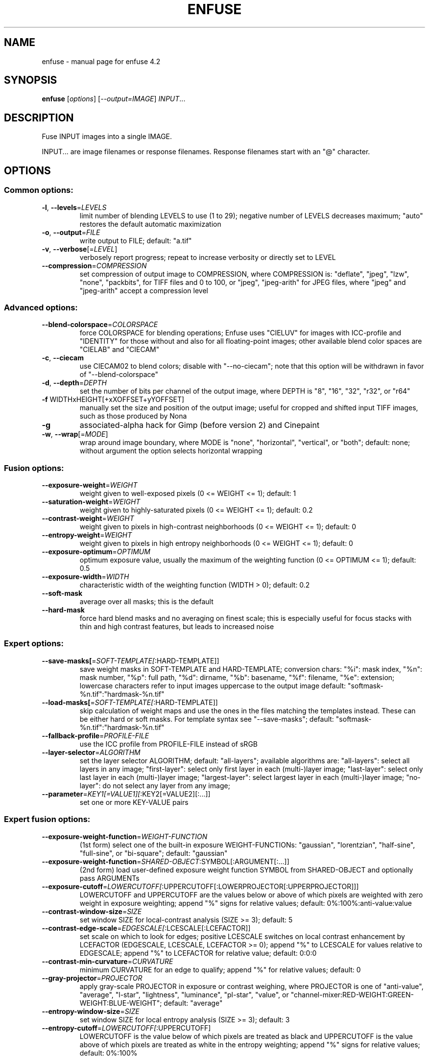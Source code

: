 .\" DO NOT MODIFY THIS FILE!  It was generated by help2man 1.46.4.
.TH ENFUSE "1" "March 2016" "enfuse 4.2" "User Commands"
.SH NAME
enfuse \- manual page for enfuse 4.2
.SH SYNOPSIS
.B enfuse
[\fI\,options\/\fR] [\fI\,--output=IMAGE\/\fR] \fI\,INPUT\/\fR...
.SH DESCRIPTION
Fuse INPUT images into a single IMAGE.
.PP
INPUT... are image filenames or response filenames.  Response
filenames start with an "@" character.
.SH OPTIONS
.SS "Common options:"
.TP
\fB\-l\fR, \fB\-\-levels\fR=\fI\,LEVELS\/\fR
limit number of blending LEVELS to use (1 to 29);
negative number of LEVELS decreases maximum;
"auto" restores the default automatic maximization
.TP
\fB\-o\fR, \fB\-\-output\fR=\fI\,FILE\/\fR
write output to FILE; default: "a.tif"
.TP
\fB\-v\fR, \fB\-\-verbose\fR[=\fI\,LEVEL\/\fR]
verbosely report progress; repeat to
increase verbosity or directly set to LEVEL
.TP
\fB\-\-compression\fR=\fI\,COMPRESSION\/\fR
set compression of output image to COMPRESSION,
where COMPRESSION is:
"deflate", "jpeg", "lzw", "none", "packbits", for TIFF files and
0 to 100, or "jpeg", "jpeg\-arith" for JPEG files,
where "jpeg" and "jpeg\-arith" accept a compression level
.SS "Advanced options:"
.TP
\fB\-\-blend\-colorspace\fR=\fI\,COLORSPACE\/\fR
force COLORSPACE for blending operations; Enfuse uses
"CIELUV" for images with ICC\-profile and "IDENTITY" for
those without and also for all floating\-point images;
other available blend color spaces are "CIELAB" and
"CIECAM"
.TP
\fB\-c\fR, \fB\-\-ciecam\fR
use CIECAM02 to blend colors; disable with "\-\-no\-ciecam";
note that this option will be withdrawn in favor of
"\-\-blend\-colorspace"
.TP
\fB\-d\fR, \fB\-\-depth\fR=\fI\,DEPTH\/\fR
set the number of bits per channel of the output
image, where DEPTH is "8", "16", "32", "r32", or "r64"
.TP
\fB\-f\fR WIDTHxHEIGHT[+xXOFFSET+yYOFFSET]
manually set the size and position of the output
image; useful for cropped and shifted input
TIFF images, such as those produced by Nona
.TP
\fB\-g\fR
associated\-alpha hack for Gimp (before version 2)
and Cinepaint
.TP
\fB\-w\fR, \fB\-\-wrap\fR[=\fI\,MODE\/\fR]
wrap around image boundary, where MODE is "none",
"horizontal", "vertical", or "both"; default: none;
without argument the option selects horizontal wrapping
.SS "Fusion options:"
.TP
\fB\-\-exposure\-weight\fR=\fI\,WEIGHT\/\fR
weight given to well\-exposed pixels
(0 <= WEIGHT <= 1); default: 1
.TP
\fB\-\-saturation\-weight\fR=\fI\,WEIGHT\/\fR
weight given to highly\-saturated pixels
(0 <= WEIGHT <= 1); default: 0.2
.TP
\fB\-\-contrast\-weight\fR=\fI\,WEIGHT\/\fR
weight given to pixels in high\-contrast neighborhoods
(0 <= WEIGHT <= 1); default: 0
.TP
\fB\-\-entropy\-weight\fR=\fI\,WEIGHT\/\fR
weight given to pixels in high entropy neighborhoods
(0 <= WEIGHT <= 1); default: 0
.TP
\fB\-\-exposure\-optimum\fR=\fI\,OPTIMUM\/\fR
optimum exposure value, usually the maximum of the weighting
function (0 <= OPTIMUM <= 1); default: 0.5
.TP
\fB\-\-exposure\-width\fR=\fI\,WIDTH\/\fR
characteristic width of the weighting function
(WIDTH > 0); default: 0.2
.TP
\fB\-\-soft\-mask\fR
average over all masks; this is the default
.TP
\fB\-\-hard\-mask\fR
force hard blend masks and no averaging on finest
scale; this is especially useful for focus
stacks with thin and high contrast features,
but leads to increased noise
.SS "Expert options:"
.TP
\fB\-\-save\-masks[\fR=\fI\,SOFT\-TEMPLATE[\/\fR:HARD\-TEMPLATE]]
save weight masks in SOFT\-TEMPLATE and HARD\-TEMPLATE;
conversion chars: "%i": mask index, "%n": mask number,
"%p": full path, "%d": dirname, "%b": basename,
"%f": filename, "%e": extension; lowercase characters
refer to input images uppercase to the output image
default: "softmask\-%n.tif":"hardmask\-%n.tif"
.TP
\fB\-\-load\-masks[\fR=\fI\,SOFT\-TEMPLATE[\/\fR:HARD\-TEMPLATE]]
skip calculation of weight maps and use the ones
in the files matching the templates instead.  These
can be either hard or soft masks.  For template
syntax see "\-\-save\-masks";
default: "softmask\-%n.tif":"hardmask\-%n.tif"
.TP
\fB\-\-fallback\-profile\fR=\fI\,PROFILE\-FILE\/\fR
use the ICC profile from PROFILE\-FILE instead of sRGB
.TP
\fB\-\-layer\-selector\fR=\fI\,ALGORITHM\/\fR
set the layer selector ALGORITHM;
default: "all\-layers"; available algorithms are:
"all\-layers": select all layers in any image;
"first\-layer": select only first layer in each (multi\-)layer image;
"last\-layer": select only last layer in each (multi\-)layer image;
"largest\-layer": select largest layer in each (multi\-)layer image;
"no\-layer": do not select any layer from any image;
.TP
\fB\-\-parameter\fR=\fI\,KEY1[=VALUE1][\/\fR:KEY2[=VALUE2][:...]]
set one or more KEY\-VALUE pairs
.SS "Expert fusion options:"
.TP
\fB\-\-exposure\-weight\-function\fR=\fI\,WEIGHT\-FUNCTION\/\fR
(1st form)
select one of the built\-in exposure WEIGHT\-FUNCTIONs:
"gaussian", "lorentzian", "half\-sine", "full\-sine",
or "bi\-square"; default: "gaussian"
.TP
\fB\-\-exposure\-weight\-function\fR=\fI\,SHARED\-OBJECT\/\fR:SYMBOL[:ARGUMENT[:...]]
(2nd form)
load user\-defined exposure weight function SYMBOL
from SHARED\-OBJECT and optionally pass ARGUMENTs
.TP
\fB\-\-exposure\-cutoff\fR=\fI\,LOWERCUTOFF[\/\fR:UPPERCUTOFF[:LOWERPROJECTOR[:UPPERPROJECTOR]]]
LOWERCUTOFF and UPPERCUTOFF are the values below
or above of which pixels are weighted with zero
weight in exposure weighting; append "%" signs
for relative values; default: 0%:100%:anti\-value:value
.TP
\fB\-\-contrast\-window\-size\fR=\fI\,SIZE\/\fR
set window SIZE for local\-contrast analysis
(SIZE >= 3); default: 5
.TP
\fB\-\-contrast\-edge\-scale\fR=\fI\,EDGESCALE[\/\fR:LCESCALE[:LCEFACTOR]]
set scale on which to look for edges; positive
LCESCALE switches on local contrast enhancement
by LCEFACTOR (EDGESCALE, LCESCALE, LCEFACTOR >= 0);
append "%" to LCESCALE for values relative to
EDGESCALE; append "%" to LCEFACTOR for relative
value; default: 0:0:0
.TP
\fB\-\-contrast\-min\-curvature\fR=\fI\,CURVATURE\/\fR
minimum CURVATURE for an edge to qualify; append
"%" for relative values; default: 0
.TP
\fB\-\-gray\-projector\fR=\fI\,PROJECTOR\/\fR
apply gray\-scale PROJECTOR in exposure or contrast
weighing, where PROJECTOR is one of "anti\-value",
"average", "l\-star", "lightness", "luminance",
"pl\-star", "value", or
"channel\-mixer:RED\-WEIGHT:GREEN\-WEIGHT:BLUE\-WEIGHT";
default: "average"
.TP
\fB\-\-entropy\-window\-size\fR=\fI\,SIZE\/\fR
set window SIZE for local entropy analysis
(SIZE >= 3); default: 3
.TP
\fB\-\-entropy\-cutoff\fR=\fI\,LOWERCUTOFF[\/\fR:UPPERCUTOFF]
LOWERCUTOFF is the value below of which pixels are
treated as black and UPPERCUTOFF is the value above
of which pixels are treated as white in the entropy
weighting; append "%" signs for relative values;
default: 0%:100%
.SS "Information options:"
.TP
\fB\-h\fR, \fB\-\-help\fR
print this help message and exit
.TP
\fB\-V\fR, \fB\-\-version\fR
output version information and exit
.TP
\fB\-\-show\-globbing\-algorithms\fR
show all globbing algorithms
.TP
\fB\-\-show\-image\-formats\fR
show all recognized image formats and their filename
extensions
.TP
\fB\-\-show\-signature\fR
show who compiled the binary when and on which machine
.TP
\fB\-\-show\-software\-components\fR
show the software components with which Enfuse was compiled
.PP
Enfuse accepts arguments to any option in uppercase as
well as in lowercase letters.
.SH AUTHOR
Written by Andrew Mihal, Christoph Spiel and others.
.SH "REPORTING BUGS"
Report bugs at <https://bugs.launchpad.net/enblend>.
.SH COPYRIGHT
Copyright \(co 2004\-2009 Andrew Mihal.
.br
Copyright \(co 2009\-2017 Christoph Spiel.
.PP
License GPLv2+: GNU GPL version 2 or later <http://www.gnu.org/licenses/gpl.html>
.br
This is free software: you are free to change and redistribute it.
There is NO WARRANTY, to the extent permitted by law.
